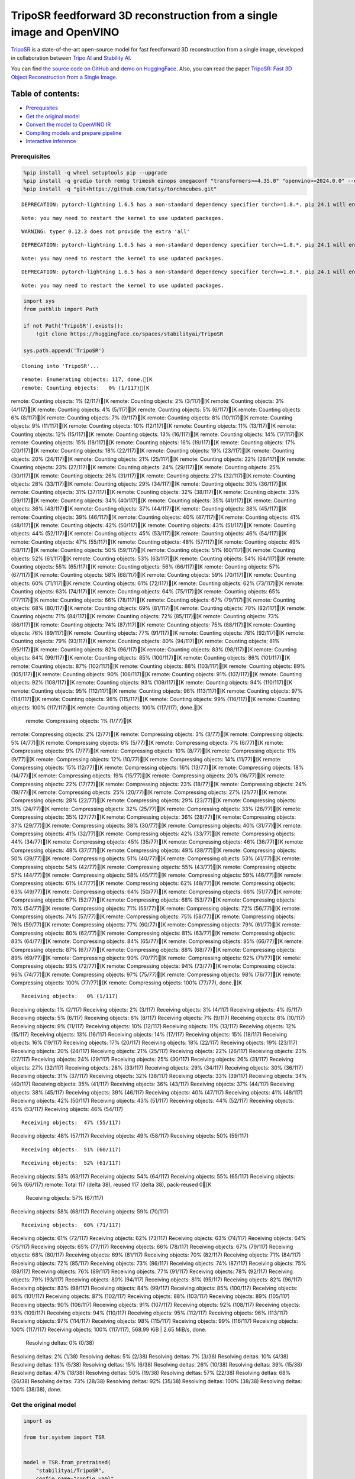 TripoSR feedforward 3D reconstruction from a single image and OpenVINO
======================================================================

`TripoSR <https://huggingface.co/spaces/stabilityai/TripoSR>`__ is a
state-of-the-art open-source model for fast feedforward 3D
reconstruction from a single image, developed in collaboration between
`Tripo AI <https://www.tripo3d.ai/>`__ and `Stability
AI <https://stability.ai/news/triposr-3d-generation>`__.

You can find `the source code on
GitHub <https://github.com/VAST-AI-Research/TripoSR>`__ and `demo on
HuggingFace <https://huggingface.co/spaces/stabilityai/TripoSR>`__.
Also, you can read the paper `TripoSR: Fast 3D Object Reconstruction
from a Single Image <https://arxiv.org/abs/2403.02151>`__.

.. container::

Table of contents:
^^^^^^^^^^^^^^^^^^

-  `Prerequisites <#prerequisites>`__
-  `Get the original model <#get-the-original-model>`__
-  `Convert the model to OpenVINO
   IR <#convert-the-model-to-openvino-ir>`__
-  `Compiling models and prepare
   pipeline <#compiling-models-and-prepare-pipeline>`__
-  `Interactive inference <#interactive-inference>`__

Prerequisites
-------------



.. code:: ipython3

    %pip install -q wheel setuptools pip --upgrade
    %pip install -q gradio torch rembg trimesh einops omegaconf "transformers>=4.35.0" "openvino>=2024.0.0" --extra-index-url https://download.pytorch.org/whl/cpu
    %pip install -q "git+https://github.com/tatsy/torchmcubes.git"


.. parsed-literal::

    DEPRECATION: pytorch-lightning 1.6.5 has a non-standard dependency specifier torch>=1.8.*. pip 24.1 will enforce this behaviour change. A possible replacement is to upgrade to a newer version of pytorch-lightning or contact the author to suggest that they release a version with a conforming dependency specifiers. Discussion can be found at https://github.com/pypa/pip/issues/12063
    

.. parsed-literal::

    Note: you may need to restart the kernel to use updated packages.


.. parsed-literal::

    WARNING: typer 0.12.3 does not provide the extra 'all'
    

.. parsed-literal::

    DEPRECATION: pytorch-lightning 1.6.5 has a non-standard dependency specifier torch>=1.8.*. pip 24.1 will enforce this behaviour change. A possible replacement is to upgrade to a newer version of pytorch-lightning or contact the author to suggest that they release a version with a conforming dependency specifiers. Discussion can be found at https://github.com/pypa/pip/issues/12063
    

.. parsed-literal::

    Note: you may need to restart the kernel to use updated packages.


.. parsed-literal::

    DEPRECATION: pytorch-lightning 1.6.5 has a non-standard dependency specifier torch>=1.8.*. pip 24.1 will enforce this behaviour change. A possible replacement is to upgrade to a newer version of pytorch-lightning or contact the author to suggest that they release a version with a conforming dependency specifiers. Discussion can be found at https://github.com/pypa/pip/issues/12063
    

.. parsed-literal::

    Note: you may need to restart the kernel to use updated packages.


.. code:: ipython3

    import sys
    from pathlib import Path
    
    if not Path('TripoSR').exists():
        !git clone https://huggingface.co/spaces/stabilityai/TripoSR
    
    sys.path.append('TripoSR')


.. parsed-literal::

    Cloning into 'TripoSR'...


.. parsed-literal::

    remote: Enumerating objects: 117, done.[K
    remote: Counting objects:   0% (1/117)[K
remote: Counting objects:   1% (2/117)[K
remote: Counting objects:   2% (3/117)[K
remote: Counting objects:   3% (4/117)[K
remote: Counting objects:   4% (5/117)[K
remote: Counting objects:   5% (6/117)[K
remote: Counting objects:   6% (8/117)[K
remote: Counting objects:   7% (9/117)[K
remote: Counting objects:   8% (10/117)[K
remote: Counting objects:   9% (11/117)[K
remote: Counting objects:  10% (12/117)[K
remote: Counting objects:  11% (13/117)[K
remote: Counting objects:  12% (15/117)[K
remote: Counting objects:  13% (16/117)[K
remote: Counting objects:  14% (17/117)[K
remote: Counting objects:  15% (18/117)[K
remote: Counting objects:  16% (19/117)[K
remote: Counting objects:  17% (20/117)[K
remote: Counting objects:  18% (22/117)[K
remote: Counting objects:  19% (23/117)[K
remote: Counting objects:  20% (24/117)[K
remote: Counting objects:  21% (25/117)[K
remote: Counting objects:  22% (26/117)[K
remote: Counting objects:  23% (27/117)[K
remote: Counting objects:  24% (29/117)[K
remote: Counting objects:  25% (30/117)[K
remote: Counting objects:  26% (31/117)[K
remote: Counting objects:  27% (32/117)[K
remote: Counting objects:  28% (33/117)[K
remote: Counting objects:  29% (34/117)[K
remote: Counting objects:  30% (36/117)[K
remote: Counting objects:  31% (37/117)[K
remote: Counting objects:  32% (38/117)[K
remote: Counting objects:  33% (39/117)[K
remote: Counting objects:  34% (40/117)[K
remote: Counting objects:  35% (41/117)[K
remote: Counting objects:  36% (43/117)[K
remote: Counting objects:  37% (44/117)[K
remote: Counting objects:  38% (45/117)[K
remote: Counting objects:  39% (46/117)[K
remote: Counting objects:  40% (47/117)[K
remote: Counting objects:  41% (48/117)[K
remote: Counting objects:  42% (50/117)[K
remote: Counting objects:  43% (51/117)[K
remote: Counting objects:  44% (52/117)[K
remote: Counting objects:  45% (53/117)[K
remote: Counting objects:  46% (54/117)[K
remote: Counting objects:  47% (55/117)[K
remote: Counting objects:  48% (57/117)[K
remote: Counting objects:  49% (58/117)[K
remote: Counting objects:  50% (59/117)[K
remote: Counting objects:  51% (60/117)[K
remote: Counting objects:  52% (61/117)[K
remote: Counting objects:  53% (63/117)[K
remote: Counting objects:  54% (64/117)[K
remote: Counting objects:  55% (65/117)[K
remote: Counting objects:  56% (66/117)[K
remote: Counting objects:  57% (67/117)[K
remote: Counting objects:  58% (68/117)[K
remote: Counting objects:  59% (70/117)[K
remote: Counting objects:  60% (71/117)[K
remote: Counting objects:  61% (72/117)[K
remote: Counting objects:  62% (73/117)[K
remote: Counting objects:  63% (74/117)[K
remote: Counting objects:  64% (75/117)[K
remote: Counting objects:  65% (77/117)[K
remote: Counting objects:  66% (78/117)[K
remote: Counting objects:  67% (79/117)[K
remote: Counting objects:  68% (80/117)[K
remote: Counting objects:  69% (81/117)[K
remote: Counting objects:  70% (82/117)[K
remote: Counting objects:  71% (84/117)[K
remote: Counting objects:  72% (85/117)[K
remote: Counting objects:  73% (86/117)[K
remote: Counting objects:  74% (87/117)[K
remote: Counting objects:  75% (88/117)[K
remote: Counting objects:  76% (89/117)[K
remote: Counting objects:  77% (91/117)[K
remote: Counting objects:  78% (92/117)[K
remote: Counting objects:  79% (93/117)[K
remote: Counting objects:  80% (94/117)[K
remote: Counting objects:  81% (95/117)[K
remote: Counting objects:  82% (96/117)[K
remote: Counting objects:  83% (98/117)[K
remote: Counting objects:  84% (99/117)[K
remote: Counting objects:  85% (100/117)[K
remote: Counting objects:  86% (101/117)[K
remote: Counting objects:  87% (102/117)[K
remote: Counting objects:  88% (103/117)[K
remote: Counting objects:  89% (105/117)[K
remote: Counting objects:  90% (106/117)[K
remote: Counting objects:  91% (107/117)[K
remote: Counting objects:  92% (108/117)[K
remote: Counting objects:  93% (109/117)[K
remote: Counting objects:  94% (110/117)[K
remote: Counting objects:  95% (112/117)[K
remote: Counting objects:  96% (113/117)[K
remote: Counting objects:  97% (114/117)[K
remote: Counting objects:  98% (115/117)[K
remote: Counting objects:  99% (116/117)[K
remote: Counting objects: 100% (117/117)[K
remote: Counting objects: 100% (117/117), done.[K
    remote: Compressing objects:   1% (1/77)[K
remote: Compressing objects:   2% (2/77)[K
remote: Compressing objects:   3% (3/77)[K
remote: Compressing objects:   5% (4/77)[K
remote: Compressing objects:   6% (5/77)[K
remote: Compressing objects:   7% (6/77)[K
remote: Compressing objects:   9% (7/77)[K
remote: Compressing objects:  10% (8/77)[K
remote: Compressing objects:  11% (9/77)[K
remote: Compressing objects:  12% (10/77)[K
remote: Compressing objects:  14% (11/77)[K
remote: Compressing objects:  15% (12/77)[K
remote: Compressing objects:  16% (13/77)[K
remote: Compressing objects:  18% (14/77)[K
remote: Compressing objects:  19% (15/77)[K
remote: Compressing objects:  20% (16/77)[K
remote: Compressing objects:  22% (17/77)[K
remote: Compressing objects:  23% (18/77)[K
remote: Compressing objects:  24% (19/77)[K
remote: Compressing objects:  25% (20/77)[K
remote: Compressing objects:  27% (21/77)[K
remote: Compressing objects:  28% (22/77)[K
remote: Compressing objects:  29% (23/77)[K
remote: Compressing objects:  31% (24/77)[K
remote: Compressing objects:  32% (25/77)[K
remote: Compressing objects:  33% (26/77)[K
remote: Compressing objects:  35% (27/77)[K
remote: Compressing objects:  36% (28/77)[K
remote: Compressing objects:  37% (29/77)[K
remote: Compressing objects:  38% (30/77)[K
remote: Compressing objects:  40% (31/77)[K
remote: Compressing objects:  41% (32/77)[K
remote: Compressing objects:  42% (33/77)[K
remote: Compressing objects:  44% (34/77)[K
remote: Compressing objects:  45% (35/77)[K
remote: Compressing objects:  46% (36/77)[K
remote: Compressing objects:  48% (37/77)[K
remote: Compressing objects:  49% (38/77)[K
remote: Compressing objects:  50% (39/77)[K
remote: Compressing objects:  51% (40/77)[K
remote: Compressing objects:  53% (41/77)[K
remote: Compressing objects:  54% (42/77)[K
remote: Compressing objects:  55% (43/77)[K
remote: Compressing objects:  57% (44/77)[K
remote: Compressing objects:  58% (45/77)[K
remote: Compressing objects:  59% (46/77)[K
remote: Compressing objects:  61% (47/77)[K
remote: Compressing objects:  62% (48/77)[K
remote: Compressing objects:  63% (49/77)[K
remote: Compressing objects:  64% (50/77)[K
remote: Compressing objects:  66% (51/77)[K
remote: Compressing objects:  67% (52/77)[K
remote: Compressing objects:  68% (53/77)[K
remote: Compressing objects:  70% (54/77)[K
remote: Compressing objects:  71% (55/77)[K
remote: Compressing objects:  72% (56/77)[K
remote: Compressing objects:  74% (57/77)[K
remote: Compressing objects:  75% (58/77)[K
remote: Compressing objects:  76% (59/77)[K
remote: Compressing objects:  77% (60/77)[K
remote: Compressing objects:  79% (61/77)[K
remote: Compressing objects:  80% (62/77)[K
remote: Compressing objects:  81% (63/77)[K
remote: Compressing objects:  83% (64/77)[K
remote: Compressing objects:  84% (65/77)[K
remote: Compressing objects:  85% (66/77)[K
remote: Compressing objects:  87% (67/77)[K
remote: Compressing objects:  88% (68/77)[K
remote: Compressing objects:  89% (69/77)[K
remote: Compressing objects:  90% (70/77)[K
remote: Compressing objects:  92% (71/77)[K
remote: Compressing objects:  93% (72/77)[K
remote: Compressing objects:  94% (73/77)[K
remote: Compressing objects:  96% (74/77)[K
remote: Compressing objects:  97% (75/77)[K
remote: Compressing objects:  98% (76/77)[K
remote: Compressing objects: 100% (77/77)[K
remote: Compressing objects: 100% (77/77), done.[K


.. parsed-literal::

    Receiving objects:   0% (1/117)
Receiving objects:   1% (2/117)
Receiving objects:   2% (3/117)
Receiving objects:   3% (4/117)
Receiving objects:   4% (5/117)
Receiving objects:   5% (6/117)
Receiving objects:   6% (8/117)
Receiving objects:   7% (9/117)
Receiving objects:   8% (10/117)
Receiving objects:   9% (11/117)
Receiving objects:  10% (12/117)
Receiving objects:  11% (13/117)
Receiving objects:  12% (15/117)
Receiving objects:  13% (16/117)
Receiving objects:  14% (17/117)
Receiving objects:  15% (18/117)
Receiving objects:  16% (19/117)
Receiving objects:  17% (20/117)
Receiving objects:  18% (22/117)
Receiving objects:  19% (23/117)
Receiving objects:  20% (24/117)
Receiving objects:  21% (25/117)
Receiving objects:  22% (26/117)
Receiving objects:  23% (27/117)
Receiving objects:  24% (29/117)
Receiving objects:  25% (30/117)
Receiving objects:  26% (31/117)
Receiving objects:  27% (32/117)
Receiving objects:  28% (33/117)
Receiving objects:  29% (34/117)
Receiving objects:  30% (36/117)
Receiving objects:  31% (37/117)
Receiving objects:  32% (38/117)
Receiving objects:  33% (39/117)
Receiving objects:  34% (40/117)
Receiving objects:  35% (41/117)
Receiving objects:  36% (43/117)
Receiving objects:  37% (44/117)
Receiving objects:  38% (45/117)
Receiving objects:  39% (46/117)
Receiving objects:  40% (47/117)
Receiving objects:  41% (48/117)
Receiving objects:  42% (50/117)
Receiving objects:  43% (51/117)
Receiving objects:  44% (52/117)
Receiving objects:  45% (53/117)
Receiving objects:  46% (54/117)

.. parsed-literal::

    Receiving objects:  47% (55/117)
Receiving objects:  48% (57/117)
Receiving objects:  49% (58/117)
Receiving objects:  50% (59/117)

.. parsed-literal::

    Receiving objects:  51% (60/117)

.. parsed-literal::

    Receiving objects:  52% (61/117)
Receiving objects:  53% (63/117)
Receiving objects:  54% (64/117)
Receiving objects:  55% (65/117)
Receiving objects:  56% (66/117)
remote: Total 117 (delta 38), reused 117 (delta 38), pack-reused 0[K
    Receiving objects:  57% (67/117)
Receiving objects:  58% (68/117)
Receiving objects:  59% (70/117)

.. parsed-literal::

    Receiving objects:  60% (71/117)
Receiving objects:  61% (72/117)
Receiving objects:  62% (73/117)
Receiving objects:  63% (74/117)
Receiving objects:  64% (75/117)
Receiving objects:  65% (77/117)
Receiving objects:  66% (78/117)
Receiving objects:  67% (79/117)
Receiving objects:  68% (80/117)
Receiving objects:  69% (81/117)
Receiving objects:  70% (82/117)
Receiving objects:  71% (84/117)
Receiving objects:  72% (85/117)
Receiving objects:  73% (86/117)
Receiving objects:  74% (87/117)
Receiving objects:  75% (88/117)
Receiving objects:  76% (89/117)
Receiving objects:  77% (91/117)
Receiving objects:  78% (92/117)
Receiving objects:  79% (93/117)
Receiving objects:  80% (94/117)
Receiving objects:  81% (95/117)
Receiving objects:  82% (96/117)
Receiving objects:  83% (98/117)
Receiving objects:  84% (99/117)
Receiving objects:  85% (100/117)
Receiving objects:  86% (101/117)
Receiving objects:  87% (102/117)
Receiving objects:  88% (103/117)
Receiving objects:  89% (105/117)
Receiving objects:  90% (106/117)
Receiving objects:  91% (107/117)
Receiving objects:  92% (108/117)
Receiving objects:  93% (109/117)
Receiving objects:  94% (110/117)
Receiving objects:  95% (112/117)
Receiving objects:  96% (113/117)
Receiving objects:  97% (114/117)
Receiving objects:  98% (115/117)
Receiving objects:  99% (116/117)
Receiving objects: 100% (117/117)
Receiving objects: 100% (117/117), 568.99 KiB | 2.65 MiB/s, done.
    Resolving deltas:   0% (0/38)
Resolving deltas:   2% (1/38)
Resolving deltas:   5% (2/38)
Resolving deltas:   7% (3/38)
Resolving deltas:  10% (4/38)
Resolving deltas:  13% (5/38)
Resolving deltas:  15% (6/38)
Resolving deltas:  26% (10/38)
Resolving deltas:  39% (15/38)
Resolving deltas:  47% (18/38)
Resolving deltas:  50% (19/38)
Resolving deltas:  57% (22/38)
Resolving deltas:  68% (26/38)
Resolving deltas:  73% (28/38)
Resolving deltas:  92% (35/38)
Resolving deltas: 100% (38/38)
Resolving deltas: 100% (38/38), done.


Get the original model
----------------------

.. code:: ipython3

    import os
    
    from tsr.system import TSR
    
    
    model = TSR.from_pretrained(
        "stabilityai/TripoSR",
        config_name="config.yaml",
        weight_name="model.ckpt",
    )
    model.renderer.set_chunk_size(131072)
    model.to("cpu")




.. parsed-literal::

    TSR(
      (image_tokenizer): DINOSingleImageTokenizer(
        (model): ViTModel(
          (embeddings): ViTEmbeddings(
            (patch_embeddings): ViTPatchEmbeddings(
              (projection): Conv2d(3, 768, kernel_size=(16, 16), stride=(16, 16))
            )
            (dropout): Dropout(p=0.0, inplace=False)
          )
          (encoder): ViTEncoder(
            (layer): ModuleList(
              (0-11): 12 x ViTLayer(
                (attention): ViTAttention(
                  (attention): ViTSelfAttention(
                    (query): Linear(in_features=768, out_features=768, bias=True)
                    (key): Linear(in_features=768, out_features=768, bias=True)
                    (value): Linear(in_features=768, out_features=768, bias=True)
                    (dropout): Dropout(p=0.0, inplace=False)
                  )
                  (output): ViTSelfOutput(
                    (dense): Linear(in_features=768, out_features=768, bias=True)
                    (dropout): Dropout(p=0.0, inplace=False)
                  )
                )
                (intermediate): ViTIntermediate(
                  (dense): Linear(in_features=768, out_features=3072, bias=True)
                  (intermediate_act_fn): GELUActivation()
                )
                (output): ViTOutput(
                  (dense): Linear(in_features=3072, out_features=768, bias=True)
                  (dropout): Dropout(p=0.0, inplace=False)
                )
                (layernorm_before): LayerNorm((768,), eps=1e-12, elementwise_affine=True)
                (layernorm_after): LayerNorm((768,), eps=1e-12, elementwise_affine=True)
              )
            )
          )
          (layernorm): LayerNorm((768,), eps=1e-12, elementwise_affine=True)
          (pooler): ViTPooler(
            (dense): Linear(in_features=768, out_features=768, bias=True)
            (activation): Tanh()
          )
        )
      )
      (tokenizer): Triplane1DTokenizer()
      (backbone): Transformer1D(
        (norm): GroupNorm(32, 1024, eps=1e-06, affine=True)
        (proj_in): Linear(in_features=1024, out_features=1024, bias=True)
        (transformer_blocks): ModuleList(
          (0-15): 16 x BasicTransformerBlock(
            (norm1): LayerNorm((1024,), eps=1e-05, elementwise_affine=True)
            (attn1): Attention(
              (to_q): Linear(in_features=1024, out_features=1024, bias=False)
              (to_k): Linear(in_features=1024, out_features=1024, bias=False)
              (to_v): Linear(in_features=1024, out_features=1024, bias=False)
              (to_out): ModuleList(
                (0): Linear(in_features=1024, out_features=1024, bias=True)
                (1): Dropout(p=0.0, inplace=False)
              )
            )
            (norm2): LayerNorm((1024,), eps=1e-05, elementwise_affine=True)
            (attn2): Attention(
              (to_q): Linear(in_features=1024, out_features=1024, bias=False)
              (to_k): Linear(in_features=768, out_features=1024, bias=False)
              (to_v): Linear(in_features=768, out_features=1024, bias=False)
              (to_out): ModuleList(
                (0): Linear(in_features=1024, out_features=1024, bias=True)
                (1): Dropout(p=0.0, inplace=False)
              )
            )
            (norm3): LayerNorm((1024,), eps=1e-05, elementwise_affine=True)
            (ff): FeedForward(
              (net): ModuleList(
                (0): GEGLU(
                  (proj): Linear(in_features=1024, out_features=8192, bias=True)
                )
                (1): Dropout(p=0.0, inplace=False)
                (2): Linear(in_features=4096, out_features=1024, bias=True)
              )
            )
          )
        )
        (proj_out): Linear(in_features=1024, out_features=1024, bias=True)
      )
      (post_processor): TriplaneUpsampleNetwork(
        (upsample): ConvTranspose2d(1024, 40, kernel_size=(2, 2), stride=(2, 2))
      )
      (decoder): NeRFMLP(
        (layers): Sequential(
          (0): Linear(in_features=120, out_features=64, bias=True)
          (1): SiLU(inplace=True)
          (2): Linear(in_features=64, out_features=64, bias=True)
          (3): SiLU(inplace=True)
          (4): Linear(in_features=64, out_features=64, bias=True)
          (5): SiLU(inplace=True)
          (6): Linear(in_features=64, out_features=64, bias=True)
          (7): SiLU(inplace=True)
          (8): Linear(in_features=64, out_features=64, bias=True)
          (9): SiLU(inplace=True)
          (10): Linear(in_features=64, out_features=64, bias=True)
          (11): SiLU(inplace=True)
          (12): Linear(in_features=64, out_features=64, bias=True)
          (13): SiLU(inplace=True)
          (14): Linear(in_features=64, out_features=64, bias=True)
          (15): SiLU(inplace=True)
          (16): Linear(in_features=64, out_features=64, bias=True)
          (17): SiLU(inplace=True)
          (18): Linear(in_features=64, out_features=4, bias=True)
        )
      )
      (renderer): TriplaneNeRFRenderer()
    )



Convert the model to OpenVINO IR
~~~~~~~~~~~~~~~~~~~~~~~~~~~~~~~~



Define the conversion function for PyTorch modules. We use
``ov.convert_model`` function to obtain OpenVINO Intermediate
Representation object and ``ov.save_model`` function to save it as XML
file.

.. code:: ipython3

    import torch
    
    import openvino as ov
    
    
    def convert(model: torch.nn.Module, xml_path: str, example_input):
        xml_path = Path(xml_path)
        if not xml_path.exists():
            xml_path.parent.mkdir(parents=True, exist_ok=True)
            with torch.no_grad():
                converted_model = ov.convert_model(model, example_input=example_input)
            ov.save_model(converted_model, xml_path, compress_to_fp16=False)
            
            # cleanup memory
            torch._C._jit_clear_class_registry()
            torch.jit._recursive.concrete_type_store = torch.jit._recursive.ConcreteTypeStore()
            torch.jit._state._clear_class_state()

The original model is a pipeline of several models. There are
``image_tokenizer``, ``tokenizer``, ``backbone`` and ``post_processor``.
``image_tokenizer`` contains ``ViTModel`` that consists of
``ViTPatchEmbeddings``, ``ViTEncoder`` and ``ViTPooler``. ``tokenizer``
is ``Triplane1DTokenizer``, ``backbone`` is ``Transformer1D``,
``post_processor`` is ``TriplaneUpsampleNetwork``. Convert all internal
models one by one.

.. code:: ipython3

    VIT_PATCH_EMBEDDINGS_OV_PATH = Path('models/vit_patch_embeddings_ir.xml')
    
    class PatchEmbedingWrapper(torch.nn.Module):
        def __init__(self, patch_embeddings):
            super().__init__()
            self.patch_embeddings = patch_embeddings
    
        def forward(self, pixel_values, interpolate_pos_encoding=True):
            outputs = self.patch_embeddings(
                pixel_values=pixel_values,
                interpolate_pos_encoding=True
            )
            return outputs
    
    
    example_input = {
        'pixel_values': torch.rand([1, 3, 512, 512], dtype=torch.float32),
    }
    
    convert(PatchEmbedingWrapper(model.image_tokenizer.model.embeddings.patch_embeddings), VIT_PATCH_EMBEDDINGS_OV_PATH, example_input)


.. parsed-literal::

    /opt/home/k8sworker/ci-ai/cibuilds/ov-notebook/OVNotebookOps-655/.workspace/scm/ov-notebook/.venv/lib/python3.8/site-packages/transformers/models/vit/modeling_vit.py:170: TracerWarning: Converting a tensor to a Python boolean might cause the trace to be incorrect. We can't record the data flow of Python values, so this value will be treated as a constant in the future. This means that the trace might not generalize to other inputs!
      if num_channels != self.num_channels:


.. code:: ipython3

    VIT_ENCODER_OV_PATH = Path('models/vit_encoder_ir.xml')
    
    class EncoderWrapper(torch.nn.Module):
        def __init__(self, encoder):
            super().__init__()
            self.encoder = encoder
    
        def forward(self, hidden_states=None, head_mask=None, output_attentions=False, output_hidden_states=False, return_dict=False):
            outputs = self.encoder(
                hidden_states=hidden_states,
            )
    
            return outputs.last_hidden_state
    
    
    example_input = {
        'hidden_states': torch.rand([1, 1025, 768], dtype=torch.float32),
    }
    
    convert(EncoderWrapper(model.image_tokenizer.model.encoder), VIT_ENCODER_OV_PATH, example_input)

.. code:: ipython3

    VIT_POOLER_OV_PATH = Path('models/vit_pooler_ir.xml')
    convert(model.image_tokenizer.model.pooler, VIT_POOLER_OV_PATH, torch.rand([1, 1025, 768], dtype=torch.float32))

.. code:: ipython3

    TOKENIZER_OV_PATH = Path('models/tokenizer_ir.xml')
    convert(model.tokenizer, TOKENIZER_OV_PATH, torch.tensor(1))

.. code:: ipython3

    example_input = {
        'hidden_states': torch.rand([1, 1024, 3072], dtype=torch.float32),
        'encoder_hidden_states': torch.rand([1, 1025, 768], dtype=torch.float32),
    }
    
    BACKBONE_OV_PATH = Path('models/backbone_ir.xml')
    convert(model.backbone, BACKBONE_OV_PATH, example_input)

.. code:: ipython3

    POST_PROCESSOR_OV_PATH = Path('models/post_processor_ir.xml')
    convert(model.post_processor, POST_PROCESSOR_OV_PATH, torch.rand([1, 3, 1024, 32, 32], dtype=torch.float32))

Compiling models and prepare pipeline
-------------------------------------



Select device from dropdown list for running inference using OpenVINO.

.. code:: ipython3

    import ipywidgets as widgets
    
    
    core = ov.Core()
    device = widgets.Dropdown(
        options=core.available_devices + ["AUTO"],
        value='AUTO',
        description='Device:',
        disabled=False,
    )
    
    device




.. parsed-literal::

    Dropdown(description='Device:', index=1, options=('CPU', 'AUTO'), value='AUTO')



.. code:: ipython3

    compiled_vit_patch_embeddings = core.compile_model(VIT_PATCH_EMBEDDINGS_OV_PATH, device.value)
    compiled_vit_model_encoder = core.compile_model(VIT_ENCODER_OV_PATH, device.value)
    compiled_vit_model_pooler = core.compile_model(VIT_POOLER_OV_PATH, device.value)
    
    compiled_tokenizer = core.compile_model(TOKENIZER_OV_PATH, device.value)
    compiled_backbone = core.compile_model(BACKBONE_OV_PATH, device.value)
    compiled_post_processor = core.compile_model(POST_PROCESSOR_OV_PATH, device.value)

Let’s create callable wrapper classes for compiled models to allow
interaction with original ``TSR`` class. Note that all of wrapper
classes return ``torch.Tensor``\ s instead of ``np.array``\ s.

.. code:: ipython3

    from collections import namedtuple
    
    
    class VitPatchEmdeddingsWrapper(torch.nn.Module):
        def __init__(self, vit_patch_embeddings, model):
            super().__init__()
            self.vit_patch_embeddings = vit_patch_embeddings
            self.projection = model.projection
    
        def forward(self, pixel_values, interpolate_pos_encoding=False):
            inputs = {
                'pixel_values': pixel_values,
            }
            outs = self.vit_patch_embeddings(inputs)[0]
            
            return torch.from_numpy(outs)
    
    
    class VitModelEncoderWrapper(torch.nn.Module):
        def __init__(self, vit_model_encoder):
            super().__init__()
            self.vit_model_encoder = vit_model_encoder
    
        def forward(self, hidden_states, head_mask, output_attentions=False, output_hidden_states=False, return_dict=False):
            inputs = {
                'hidden_states': hidden_states.detach().numpy(),
            }
    
            outs = self.vit_model_encoder(inputs)
            outputs = namedtuple('BaseModelOutput', ('last_hidden_state', 'hidden_states', 'attentions'))
            
            return outputs(torch.from_numpy(outs[0]), None, None)
    
    
    class VitModelPoolerWrapper(torch.nn.Module):
        def __init__(self, vit_model_pooler):
            super().__init__()
            self.vit_model_pooler = vit_model_pooler
    
        def forward(self, hidden_states):
            outs = self.vit_model_pooler(hidden_states.detach().numpy())[0]
            
            return torch.from_numpy(outs)
    
    
    class TokenizerWrapper(torch.nn.Module):
        def __init__(self, tokenizer, model):
            super().__init__()
            self.tokenizer = tokenizer
            self.detokenize = model.detokenize
    
        def forward(self, batch_size):
            outs = self.tokenizer(batch_size)[0]
            
            return torch.from_numpy(outs)
    
    
    class BackboneWrapper(torch.nn.Module):
        def __init__(self, backbone):
            super().__init__()
            self.backbone = backbone
    
        def forward(self, hidden_states, encoder_hidden_states):
            inputs = {
                'hidden_states': hidden_states,
                'encoder_hidden_states': encoder_hidden_states.detach().numpy(),
            }
            
            outs = self.backbone(inputs)[0]
            
            return torch.from_numpy(outs)
    
    
    class PostProcessorWrapper(torch.nn.Module):
        def __init__(self, post_processor):
            super().__init__()
            self.post_processor = post_processor
    
        def forward(self, triplanes):
            outs = self.post_processor(triplanes)[0]
            
            return torch.from_numpy(outs)

Replace all models in the original model by wrappers instances:

.. code:: ipython3

    model.image_tokenizer.model.embeddings.patch_embeddings = VitPatchEmdeddingsWrapper(compiled_vit_patch_embeddings, model.image_tokenizer.model.embeddings.patch_embeddings)
    model.image_tokenizer.model.encoder = VitModelEncoderWrapper(compiled_vit_model_encoder)
    model.image_tokenizer.model.pooler = VitModelPoolerWrapper(compiled_vit_model_pooler)
    
    model.tokenizer = TokenizerWrapper(compiled_tokenizer, model.tokenizer)
    model.backbone = BackboneWrapper(compiled_backbone)
    model.post_processor = PostProcessorWrapper(compiled_post_processor)

Interactive inference
---------------------



.. code:: ipython3

    import tempfile
    
    import gradio as gr
    import numpy as np
    import rembg
    from PIL import Image
    
    from tsr.utils import remove_background, resize_foreground, to_gradio_3d_orientation
    
    
    rembg_session = rembg.new_session()
    
    
    def check_input_image(input_image):
        if input_image is None:
            raise gr.Error("No image uploaded!")
    
    
    def preprocess(input_image, do_remove_background, foreground_ratio):
        def fill_background(image):
            image = np.array(image).astype(np.float32) / 255.0
            image = image[:, :, :3] * image[:, :, 3:4] + (1 - image[:, :, 3:4]) * 0.5
            image = Image.fromarray((image * 255.0).astype(np.uint8))
            return image
    
        if do_remove_background:
            image = input_image.convert("RGB")
            image = remove_background(image, rembg_session)
            image = resize_foreground(image, foreground_ratio)
            image = fill_background(image)
        else:
            image = input_image
            if image.mode == "RGBA":
                image = fill_background(image)
        return image
    
    
    def generate(image):
        scene_codes = model(image, "cpu")  # the device is provided for the image processor
        mesh = model.extract_mesh(scene_codes)[0]
        mesh = to_gradio_3d_orientation(mesh)
        mesh_path = tempfile.NamedTemporaryFile(suffix=".obj", delete=False)
        mesh.export(mesh_path.name)
        return mesh_path.name
    
    with gr.Blocks() as demo:
        with gr.Row(variant="panel"):
            with gr.Column():
                with gr.Row():
                    input_image = gr.Image(
                        label="Input Image",
                        image_mode="RGBA",
                        sources="upload",
                        type="pil",
                        elem_id="content_image",
                    )
                    processed_image = gr.Image(label="Processed Image", interactive=False)
                with gr.Row():
                    with gr.Group():
                        do_remove_background = gr.Checkbox(
                            label="Remove Background", value=True
                        )
                        foreground_ratio = gr.Slider(
                            label="Foreground Ratio",
                            minimum=0.5,
                            maximum=1.0,
                            value=0.85,
                            step=0.05,
                        )
                with gr.Row():
                    submit = gr.Button("Generate", elem_id="generate", variant="primary")
            with gr.Column():
                with gr.Tab("Model"):
                    output_model = gr.Model3D(
                        label="Output Model",
                        interactive=False,
                    )
        with gr.Row(variant="panel"):
            gr.Examples(
                examples=[
                    os.path.join("TripoSR/examples", img_name) for img_name in sorted(os.listdir("TripoSR/examples"))
                ],
                inputs=[input_image],
                outputs=[processed_image, output_model],
                label="Examples",
                examples_per_page=20
            )
        submit.click(fn=check_input_image, inputs=[input_image]).success(
            fn=preprocess,
            inputs=[input_image, do_remove_background, foreground_ratio],
            outputs=[processed_image],
        ).success(
            fn=generate,
            inputs=[processed_image],
            outputs=[output_model],
        )
    
    try:
        demo.launch(debug=False, height=680)
    except Exception:
        demo.queue().launch(share=True, debug=False, height=680)
    # if you are launching remotely, specify server_name and server_port
    # demo.launch(server_name='your server name', server_port='server port in int')
    # Read more in the docs: https://gradio.app/docs/


.. parsed-literal::

    Running on local URL:  http://127.0.0.1:7860
    
    To create a public link, set `share=True` in `launch()`.








